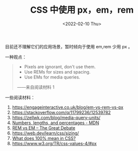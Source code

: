 #+TITLE: CSS 中使用 px，em，rem
#+DATE: <2022-02-10 Thu>
#+TAGS[]: 技术", "CSS

目前还不理解它们的应用场景，暂时倾向于使用 em,rem 少用 px 。

一种观点：

#+BEGIN_QUOTE

  - Pixels are ignorant, don't use them.
  - Use REMs for sizes and spacing.
  - Use EMs for media queries.

  ------来自阅读材料 1
#+END_QUOTE

一些阅读材料：

1. [[https://engageinteractive.co.uk/blog/em-vs-rem-vs-px]]
2. [[https://stackoverflow.com/q/11799236/12539782]]
3. [[https://zellwk.com/blog/media-query-units/]]
4. [[https://developer.mozilla.org/en-US/docs/Learn/CSS/Building_blocks/Values_and_units#numbers_lengths_and_percentages][Numbers,
   lengths, and percentages - MDN]]
5. [[https://zellwk.com/blog/rem-vs-em/][REM vs EM -- The Great Debate]]
6. [[https://web.dev/learn/css/sizing/]]
7. [[https://wattenberger.com/blog/css-percents][What does 100% mean in
   CSS?]]
8. [[https://www.w3.org/TR/css-values-4/#px]]
